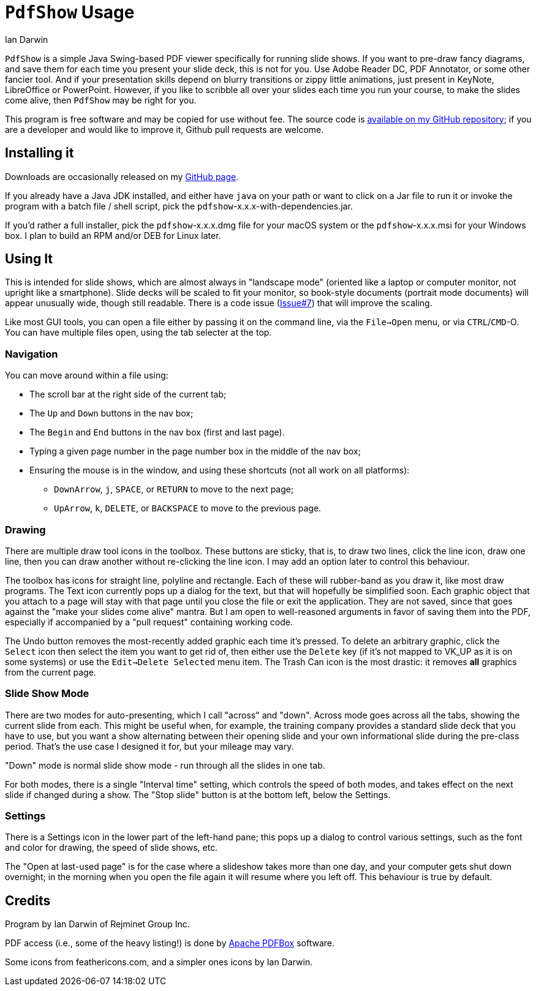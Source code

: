 = `PdfShow` Usage
:author: Ian Darwin

`PdfShow` is a simple Java Swing-based PDF viewer specifically for running slide shows.
If you want to pre-draw fancy diagrams, and save them for each time you present your
slide deck, this is not for you. 
Use Adobe Reader DC, PDF Annotator, or some other fancier tool.
And if your presentation skills depend on blurry transitions or zippy little animations,
just present in KeyNote, LibreOffice or PowerPoint.
However, if you like to scribble all over your slides each time you run your course,
to make the slides come alive, then `PdfShow` may be right for you.

This program is free software and may be copied for use without fee.
The source code is https://github.com/IanDarwin/pdfshow[available on my GitHub repository];
if you are a developer and would like to improve it, Github pull requests are welcome.

== Installing it

Downloads are occasionally released on my https://github.com/IanDarwin/pdfshow/releases[GitHub page].

If you already have a Java JDK installed, 
and either have `java` on your path or want to click on a Jar file to run it
or invoke the program with a batch file / shell script, 
pick the `pdfshow`-x.x.x-with-dependencies.jar.

If you'd rather a full installer, pick the `pdfshow`-x.x.x.dmg file for your macOS system
or the `pdfshow`-x.x.x.msi for your Windows box.
I plan to build an RPM and/or DEB for Linux later.

== Using It

This is intended for slide shows, which are almost always in "landscape mode"
(oriented like a laptop or computer monitor, not upright like a smartphone).
Slide decks will be scaled to fit your monitor, so book-style documents
(portrait mode documents) will appear unusually wide, though still readable.
There is a code issue (https://github.com/IanDarwin/pdfshow/issues/7[Issue#7]) that will improve the scaling.

Like most GUI tools, you can open a file either by passing it on the command line,
via the `File->Open` menu, or via `CTRL`/`CMD`-O.
You can have multiple files open, using the tab selecter at the top.

=== Navigation

You can move around within a file using:

* The scroll bar at the right side of the current tab;
* The `Up` and `Down` buttons in the nav box;
* The `Begin` and `End` buttons in the nav box (first and last page).
* Typing a given page number in the page number box in the middle of the nav box;
* Ensuring the mouse is in the window, and using these shortcuts (not all work on all platforms):
** `DownArrow`, `j`, `SPACE`, or `RETURN` to move to the next page;
** `UpArrow`, `k`, `DELETE`, or `BACKSPACE` to move to the previous page.

=== Drawing

There are multiple draw tool icons in the toolbox. 
// Each of these
// only has effect once, that is, you have to click the Line button
// a second time to draw a second line.
These buttons are sticky, that is, to draw two lines, click the line icon, draw one line, then you can draw another without re-clicking the line icon.
I may add an option later to control this behaviour.

The toolbox has icons for straight line, polyline and rectangle.
Each of these will rubber-band as you draw it, like most draw programs.
The Text icon currently pops up a dialog for the text, but that will
hopefully be simplified soon.
Each graphic object that you attach to a page will stay with that page
until you close the file or exit the application.
They are not saved, since that goes against the "make your slides come alive" mantra.
But I am open to well-reasoned arguments in favor of saving them into the PDF,
especially if accompanied by a "pull request" containing working code.

The Undo button removes the most-recently added graphic each time it's pressed.
To delete an arbitrary graphic, click the `Select` icon then select the item
you want to get rid of, then either use the `Delete` key (if it's not mapped to
VK_UP as it is on some systems) or use the `Edit->Delete Selected` menu item.
The Trash Can icon is the most drastic: it removes *all* graphics from the current page.

=== Slide Show Mode

There are two modes for auto-presenting, which I call "across" and "down".
Across mode goes across all the tabs, showing the current slide from each.
This might be useful when, for example, the training company provides a standard
slide deck that you have to use, but you want a show alternating between their opening slide
and your own informational slide during the pre-class period.
That's the use case I designed it for, but your mileage may vary.

"Down" mode is normal slide show mode - run through all the slides in one tab.

For both modes, there is a single "Interval time" setting, which controls the speed
of both modes, and takes effect on the next slide if changed during a show.
The "Stop slide" button is at the bottom left, below the Settings.

=== Settings

There is a Settings icon in the lower part of the left-hand pane;
this pops up a dialog to control
various settings, such as the font and color for drawing,
the speed of slide shows, etc.
 
The "Open at last-used page" is for the case where a slideshow takes more than one day,
and your computer gets shut down overnight; in the morning when you open the file again
it will resume where you left off. This behaviour is true by default.

== Credits

Program by Ian Darwin of Rejminet Group Inc.

PDF access (i.e., some of the heavy listing!) is done by 
https://pdfbox.apache.org/[Apache PDFBox] software.

Some icons from feathericons.com, and a simpler ones icons by Ian Darwin.
